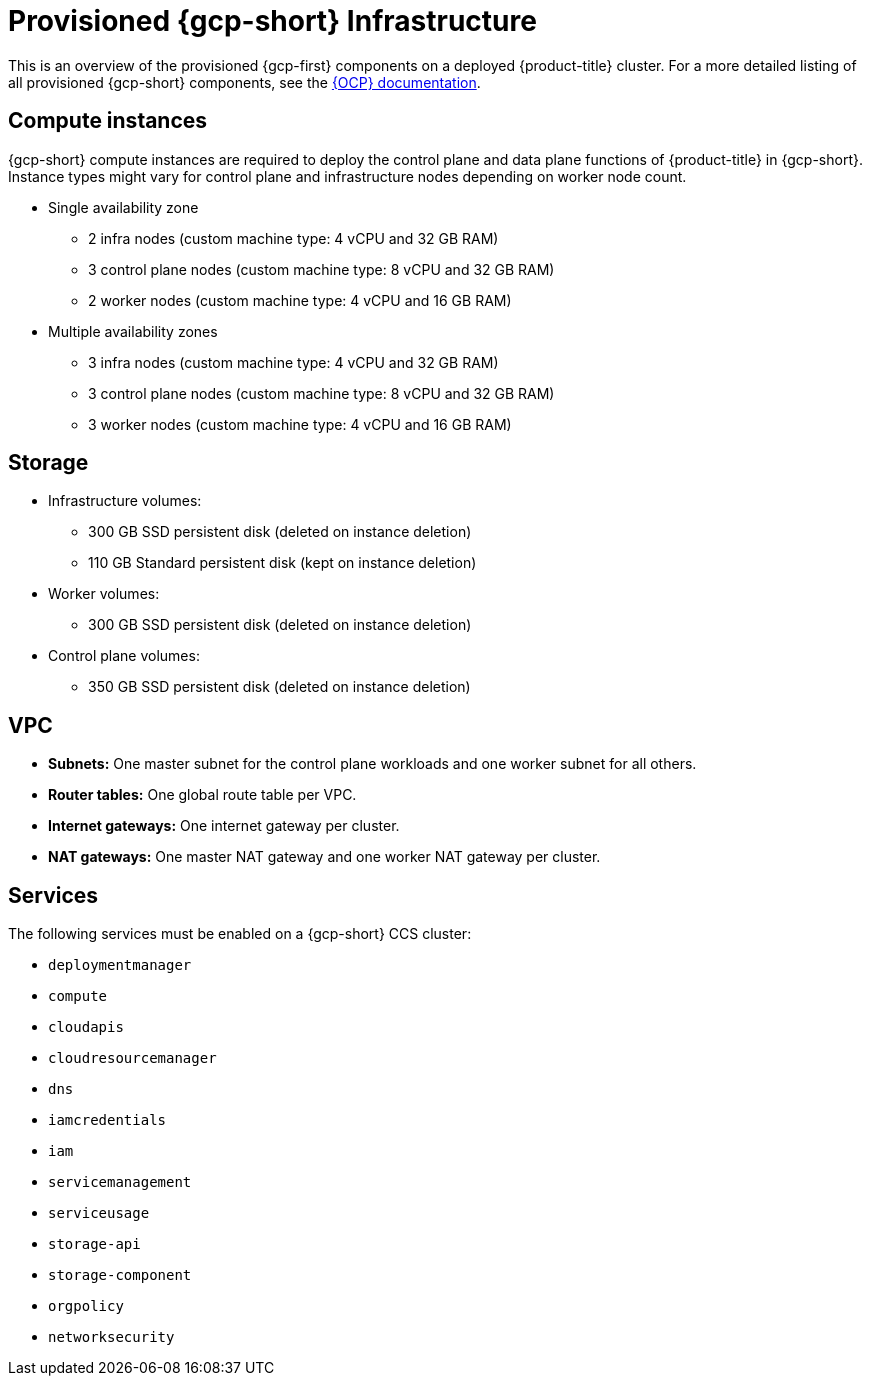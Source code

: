 // Module included in the following assemblies:
//
// * osd_planning/gcp-ccs.adoc

[id="ccs-gcp-provisioned_{context}"]
= Provisioned {gcp-short} Infrastructure

This is an overview of the provisioned {gcp-first} components on a deployed {product-title} cluster. For a more detailed listing of all provisioned {gcp-short} components, see the link:https://access.redhat.com/documentation/en-us/openshift_container_platform/[{OCP} documentation].

[id="gcp-policy-instances_{context}"]
== Compute instances

{gcp-short} compute instances are required to deploy the control plane and data plane functions of {product-title} in {gcp-short}. Instance types might vary for control plane and infrastructure nodes depending on worker node count.

* Single availability zone
** 2 infra nodes  (custom machine type: 4 vCPU and 32 GB RAM)
** 3 control plane nodes  (custom machine type: 8 vCPU and 32 GB RAM)
** 2 worker nodes (custom machine type: 4 vCPU and 16 GB RAM)
* Multiple availability zones
** 3 infra nodes  (custom machine type: 4 vCPU and 32 GB RAM)
** 3 control plane nodes (custom machine type: 8 vCPU and 32 GB RAM)
** 3 worker nodes (custom machine type: 4 vCPU and 16 GB RAM)


[id="gcp-policy-storage_{context}"]
== Storage

* Infrastructure volumes:
** 300 GB SSD persistent disk (deleted on instance deletion)
** 110 GB  Standard persistent disk (kept on instance deletion)
* Worker volumes:
** 300 GB SSD persistent disk  (deleted on instance deletion)
* Control plane volumes:
** 350 GB SSD persistent disk  (deleted on instance deletion)

[id="gcp-policy-vpc_{context}"]
== VPC

* **Subnets:** One master subnet for the control plane workloads and one worker subnet for all others.
* **Router tables:** One global route table per VPC.
* **Internet gateways:** One internet gateway per cluster.
* **NAT gateways:**  One master NAT gateway and one worker NAT gateway per cluster.

[id="gcp-policy-services_{context}"]
== Services

The following services must be enabled on a {gcp-short} CCS cluster:

* `deploymentmanager`
* `compute`
* `cloudapis`
* `cloudresourcemanager`
* `dns`
* `iamcredentials`
* `iam`
* `servicemanagement`
* `serviceusage`
* `storage-api`
* `storage-component`
* `orgpolicy`
* `networksecurity`

//Commenting this section out for now. Once Workload Identity feature is implemented, this may need to be conditionalized for that, but does not apply to service account key authorization method.
// [id="gcp-policy-permissions_{context}"]
// == Permissions

// The following roles must be added to the support service account:

// * `compute.admin`
// * `dns.admin`
// * `orgpolicy.policyViewer`
// * `servicemanagement.admin`
// * `serviceusage.serviceUsageAdmin`
// * `storage.admin`
// * `compute.loadBalancerAdmin`
// * `viewer`
// * `iam.roleAdmin`
// * `iam.securityAdmin`
// * `iam.serviceAccountKeyAdmin`
// * `iam.serviceAccountAdmin`
// * `iam.serviceAccountUser`